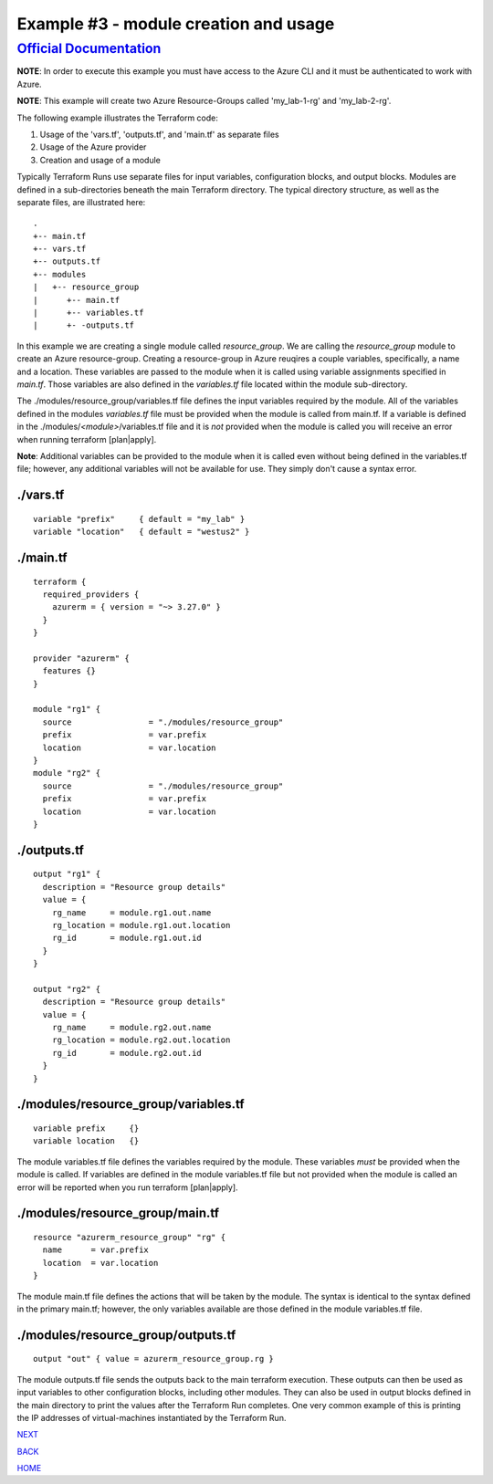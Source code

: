 ========================================
Example #3 - module creation and usage
========================================
`Official Documentation <https://developer.hashicorp.com/terraform/tutorials/modules/module>`_
==============================================================================================

**NOTE**: In order to execute this example you must have access to the Azure CLI and it must be authenticated to work with Azure.

**NOTE**: This example will create two Azure Resource-Groups called 'my_lab-1-rg' and 'my_lab-2-rg'.

The following example illustrates the Terraform code:

1. Usage of the 'vars.tf', 'outputs.tf', and 'main.tf' as separate files
2. Usage of the Azure provider
3. Creation and usage of a module

Typically Terraform Runs use separate files for input variables, configuration blocks, and output blocks. Modules are defined in a sub-directories beneath the main Terraform directory. The typical directory structure, as well as the separate files, are illustrated here:
::

    .
    +-- main.tf
    +-- vars.tf
    +-- outputs.tf
    +-- modules
    |   +-- resource_group
    |      +-- main.tf
    |      +-- variables.tf
    |      +- -outputs.tf

In this example we are creating a single module called *resource_group*. We are calling the *resource_group* module to create an Azure resource-group. Creating a resource-group in Azure reuqires a couple variables, specifically, a name and a location. These variables are passed to the module when it is called using variable assignments specified in *main.tf*. Those variables are also defined in the *variables.tf* file located within the module sub-directory.

The ./modules/resource_group/variables.tf file defines the input variables required by the module. All of the variables defined in the modules *variables.tf* file must be provided when the module is called from main.tf. If a variable is defined in the ./modules/*<module>*/variables.tf file and it is *not* provided when the module is called you will receive an error when running terraform [plan|apply].

**Note**: Additional variables can be provided to the module when it is called even without being defined in the variables.tf file; however, any additional variables will not be available for use. They simply don't cause a syntax error.

./vars.tf
---------
::

    variable "prefix"     { default = "my_lab" }
    variable "location"   { default = "westus2" }


./main.tf
---------
::

    terraform {
      required_providers {
        azurerm = { version = "~> 3.27.0" }
      }
    }
    
    provider "azurerm" {
      features {}
    }
    
    module "rg1" {
      source                = "./modules/resource_group"
      prefix                = var.prefix
      location              = var.location
    }
    module "rg2" {
      source                = "./modules/resource_group"
      prefix                = var.prefix
      location              = var.location
    }

./outputs.tf
------------
::

    output "rg1" {
      description = "Resource group details"
      value = {
        rg_name     = module.rg1.out.name
        rg_location = module.rg1.out.location
        rg_id       = module.rg1.out.id
      }
    }
    
    output "rg2" {
      description = "Resource group details"
      value = {
        rg_name     = module.rg2.out.name
        rg_location = module.rg2.out.location
        rg_id       = module.rg2.out.id
      }
    }

./modules/resource_group/variables.tf
-------------------------------------
::

    variable prefix     {}
    variable location   {}

The module variables.tf file defines the variables required by the module. These variables *must* be provided when the module is called. If variables are defined in the module variables.tf file but not provided when the module is called an error will be reported when you run terraform [plan|apply].

./modules/resource_group/main.tf
--------------------------------
::

    resource "azurerm_resource_group" "rg" {
      name      = var.prefix
      location  = var.location
    }

The module main.tf file defines the actions that will be taken by the module. The syntax is identical to the syntax defined in the primary main.tf; however, the only variables available are those defined in the module variables.tf file.

./modules/resource_group/outputs.tf
-----------------------------------
::

    output "out" { value = azurerm_resource_group.rg }

The module outputs.tf file sends the outputs back to the main terraform execution. These outputs can then be used as input variables to other configuration blocks, including other modules. They can also be used in output blocks defined in the main directory to print the values after the Terraform Run completes. One very common example of this is printing the IP addresses of virtual-machines instantiated by the Terraform Run.

.. _Providers: Providers.html
.. _Registry: Registry.html
.. _Configurations: Configurations.html
.. _Resources: Resources.html
.. _Modules: Modules.html
.. _Runs: Runs.html
.. _Variables: Variables.html
.. _Initialization: Initialization.html
.. _Execution: Execution.html
.. _Tips and Tricks: Tips_and_Tricks.html
.. _Example 1: example_1.html
.. _Example 2: example_2.html
.. _Example 3: example_3.html
.. _Example 4: example_4.html

.. _NEXT: example_4.html
.. _BACK: example_2.html
.. _HOME: Index.html

`NEXT`_

`BACK`_

`HOME`_
